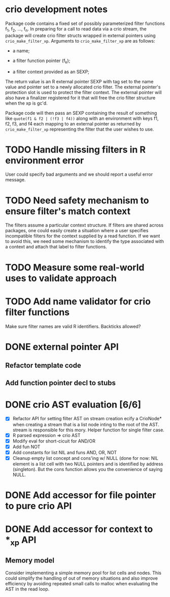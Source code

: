 * crio development notes

Package code contains a fixed set of possibly parameterized filter
functions f_1, f_2, ..., f_n.  In preparing for a call to read data
via a crio stream, the package will create crio filter structs wrapped
in external pointers using =crio_make_filter_xp=.  Arguments to 
=crio_make_filter_xp= are as follows:

- a name;

- a filter function pointer (f_k);

- a filter context provided as an SEXP;

The return value is an R external pointer SEXP with tag set to the
name value and pointer set to a newly allocated crio filter.  The
external pointer's protection slot is used to protect the filter
context.  The external pointer will also have a finalizer registered
for it that will free the crio filter structure when the xp is gc'd.

Package code will then pass an SEXP containing the result of something
like =quote(f1 & f2 | (!f3 | f4))= along with an environment with keys
f1, f2, f3, and f4 each mapping to an external pointer as returned by
=crio_make_filter_xp= representing the filter that the user wishes to
use.


* TODO Handle missing filters in R environment error
User could specify bad arguments and we should report a useful error
message.
* TODO Need safety mechanism to ensure filter's match context
The filters assume a particular context structure.  If filters are
shared across packages, one could easily create a situation where a
user specifies incompatible filters for the context supplied by a read
function.  If we want to avoid this, we need some mechanism to
identify the type associated with a context and attach that label to
filter functions.
* TODO Measure some real-world uses to validate approach
* TODO Add name validator for crio filter functions
Make sure filter names are valid R identifiers.  Backticks allowed?
* DONE external pointer API
  CLOSED: [2010-03-23 Tue 15:05]
** Refactor template code
** Add function pointer decl to stubs
* DONE crio AST evaluation [6/6]
  CLOSED: [2010-04-02 Fri 15:16]
- [X] Refactor API for setting filter AST on stream creation ecify a
      CrioNode* when creating a stream that is a list node inting to
      the root of the AST.  stream is responsible for this mory.
      Helper function for single filter case.
- [X] R parsed expression => crio AST
- [X] Modify eval for short-cicuit for AND/OR
- [X] Add fun NOT
- [X] Add constants for list NIL and funs AND, OR, NOT
- [X] Cleanup empty list concept and cons'ing w/ NULL
      (done for now: NIL element is a list cell with two NULL pointers
      and is identified by address (singleton).  But the cons function
      allows you the convenience of saying NULL.
* DONE Add accessor for file pointer to pure crio API
  CLOSED: [2010-04-02 Fri 15:17]
* DONE Add accessor for context to *_xp API
  CLOSED: [2010-04-02 Fri 15:17]
** Memory model
Consider implementing a simple memory pool for list cells and nodes.
This could simplify the handling of out of memory situations and also
improve efficiency by avoiding repeated small calls to malloc when
evaluating the AST in the read loop.



